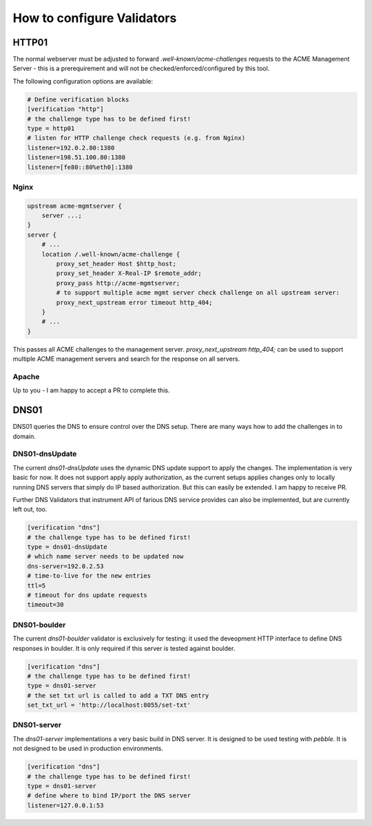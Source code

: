 .. _conf-validators:

How to configure Validators
===========================

HTTP01
------

The normal webserver must be adjusted to forward `.well-known/acme-challenges` requests to the ACME Management Server - this is a prerequirement and will not be checked/enforced/configured by this tool.

The following configuration options are available:


.. code-block:: ini

    # Define verification blocks
    [verification "http"]
    # the challenge type has to be defined first!
    type = http01
    # listen for HTTP challenge check requests (e.g. from Nginx)
    listener=192.0.2.80:1380
    listener=198.51.100.80:1380
    listener=[fe80::80%eth0]:1380



Nginx
^^^^^

.. code-block:: nginx

    upstream acme-mgmtserver {
        server ...;
    }
    server {
        # ...
        location /.well-known/acme-challenge {
            proxy_set_header Host $http_host;
            proxy_set_header X-Real-IP $remote_addr;
            proxy_pass http://acme-mgmtserver;
            # to support multiple acme mgmt server check challenge on all upstream server:
            proxy_next_upstream error timeout http_404;
        }
        # ...
    }

This passes all ACME challenges to the management server. `proxy_next_upstream http_404;` can be used to support multiple ACME management servers and search for the response on all servers.


Apache
^^^^^^

Up to you - I am happy to accept a PR to complete this.


DNS01
-----

DNS01 queries the DNS to ensure control over the DNS setup. There are many ways how to add the challenges in to domain.


DNS01-dnsUpdate
^^^^^^^^^^^^^^^

The current `dns01-dnsUpdate` uses the dynamic DNS update support to apply the changes. The implementation is very basic for now. It does not support apply apply authorization, as the current setups applies changes only to locally running DNS servers that simply do IP based authorization.
But this can easily be extended. I am happy to receive PR.

Further DNS Validators that instrument API of farious DNS service provides can also be implemented, but are currently left out, too.


.. code-block:: ini

    [verification "dns"]
    # the challenge type has to be defined first!
    type = dns01-dnsUpdate
    # which name server needs to be updated now
    dns-server=192.0.2.53
    # time-to-live for the new entries
    ttl=5
    # timeout for dns update requests
    timeout=30


DNS01-boulder
^^^^^^^^^^^^^^^

The current `dns01-boulder` validator is exclusively for testing: it used the deveopment HTTP interface to define DNS responses in boulder. It is only required if this server is tested against boulder.


.. code-block:: ini

    [verification "dns"]
    # the challenge type has to be defined first!
    type = dns01-server
    # the set txt url is called to add a TXT DNS entry
    set_txt_url = 'http://localhost:8055/set-txt'


DNS01-server
^^^^^^^^^^^^^^^

The `dns01-server` implementations a very basic build in DNS server. It is designed to be used testing with `pebble`. It is not designed to be used
in production environments.


.. code-block:: ini

    [verification "dns"]
    # the challenge type has to be defined first!
    type = dns01-server
    # define where to bind IP/port the DNS server
    listener=127.0.0.1:53
